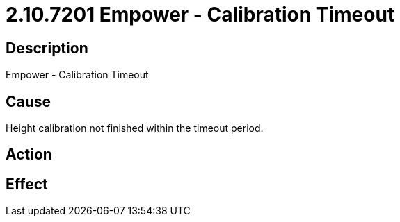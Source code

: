 = 2.10.7201 Empower - Calibration Timeout
:imagesdir: img

== Description

Empower - Calibration Timeout

== Cause

Height calibration not finished within the timeout period.
 

== Action
 
 

== Effect 
 


